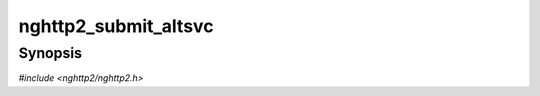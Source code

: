 
nghttp2_submit_altsvc
=====================

Synopsis
--------

*#include <nghttp2/nghttp2.h>*

.. function:: int nghttp2_submit_altsvc(nghttp2_session *session, uint8_t flags, int32_t stream_id, const uint8_t *origin, size_t origin_len, const uint8_t *field_value, size_t field_value_len)

    
    Submits ALTSVC frame.
    
    ALTSVC frame is a non-critical extension to HTTP/2, and defined in
    `RFC 7383 <https://tools.ietf.org/html/rfc7838#section-4>`_.
    
    The *flags* is currently ignored and should be
    :enum:`nghttp2_flag.NGHTTP2_FLAG_NONE`.
    
    The *origin* points to the origin this alternative service is
    associated with.  The *origin_len* is the length of the origin.  If
    *stream_id* is 0, the origin must be specified.  If *stream_id* is
    not zero, the origin must be empty (in other words, *origin_len*
    must be 0).
    
    The ALTSVC frame is only usable from server side.  If this function
    is invoked with client side session, this function returns
    :enum:`nghttp2_error.NGHTTP2_ERR_INVALID_STATE`.
    
    This function returns 0 if it succeeds, or one of the following
    negative error codes:
    
    :enum:`nghttp2_error.NGHTTP2_ERR_NOMEM`
        Out of memory
    :enum:`nghttp2_error.NGHTTP2_ERR_INVALID_STATE`
        The function is called from client side session
    :enum:`nghttp2_error.NGHTTP2_ERR_INVALID_ARGUMENT`
        The sum of *origin_len* and *field_value_len* is larger than
        16382; or *origin_len* is 0 while *stream_id* is 0; or
        *origin_len* is not 0 while *stream_id* is not 0.
